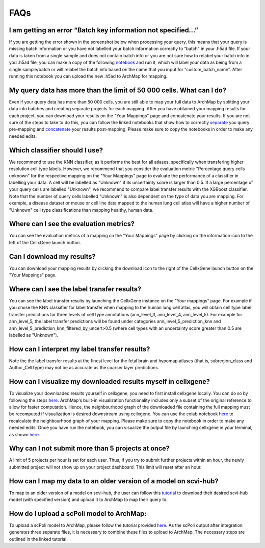 FAQs
=================

I am getting an error “Batch key information not specified…”
---------

If you are getting the error shown in the screenshot below when processing your query, this means that your query is missing batch information or you have not labelled your batch information correctly to "batch" in your .h5ad file. 
If your data is taken from a single sample and does not contain batch info or you are not sure how to relabel your batch info in you .h5ad file, you can make a copy of the following `notebook <https://colab.research.google.com/drive/11a-QpqPnBFvdB3ySQSZuoICXvuWKxQwm?usp=sharing/>`_ and run it, which will label your data as being from a single sample/batch or will relabel the batch info based on the name that you input for "custom_batch_name". 
After running this notebook you can upload the new .h5ad to ArchMap for mapping.

.. image:: ../_static/faqs/batch_key.png


My query data has more than the limit of 50 000 cells. What can I do?
---------

Even if your query data has more than 50 000 cells, you are still able to map your full data to ArchMap by splitting your data into batches and creating separate projects for each mapping. After you have obtained your mapping results for each project, you can download your results on the "Your Mappings" page and concatenate your results. 
If you are not sure of the steps to take to do this, you can follow the linked notebooks that show how to correctly `separate <https://colab.research.google.com/drive/1-1kLHbo6sfvnOXKUbY49Nw3iCItIYky9?usp=sharing/>`_ you query pre-mapping and `concatenate <https://colab.research.google.com/drive/1voDJg4Yyz9yuubd76VaIn0fdKPsTJ6ue?usp=sharing/>`_ your results post-mapping. Please make sure to copy the notebooks in order to make any needed edits.

Which classifier should I use?
---------
We recommend to use the KNN classifier, as it performs the best for all atlases, specifically when transfering higher resolution cell type labels. 
However, we recommend that you consider the evaluation metric "Percentage query cells unknown" for the respective mapping on the "Your Mappings" page 
to evaluate the performance of a classifier in labelling your data. A cell will be labelled as "Unknown" if its uncertainty score is larger than 0.5.
If a large percentage of your query cells are labelled "Unknown", we recommend to compare label transfer results with the XGBoost classifier.
Note that the number of query cells labelled "Unknown" is also dependent on the type of data you are mapping. 
For example, a disease dataset or mouse or cell line data mapped to the human lung cell atlas will have a higher number of "Unknown" cell type classifications 
than mapping healthy, human data. 

Where can I see the evaluation metrics?
---------
You can see the evaluation metrics of a mapping on the "Your Mappings" page by clicking on the information icon to the left of the CellxGene launch button.

Can I download my results?
---------
You can download your mapping results by clicking the download icon to the right of the CellxGene launch button on the "Your Mappings" page.

Where can I see the label transfer results?
---------
You can see the label transfer results by launching the CellxGene instance on the "Your mappings" page. 
For example if you chose the KNN classifier for label transfer when mapping to the human lung cell atlas, you will obtain cell type label transfer predictions for three levels of cell type annotations (ann_level_3, ann_level_4, ann_level_5).
For example for ann_level_5, the label transfer predictions will be found under categories ann_level_5_prediction_knn and ann_level_5_prediction_knn_filtered_by_uncert>0.5 (where cell types with an uncertainty score greater than 0.5 are labelled as "Unknown").

How can I interpret my label transfer results?
---------
Note the the label transfer results at the finest level for the fetal brain and hypomap atlases (that is, subregion_class and Author_CellType) may not be as accurate as the coarser layer predictions.

How can I visualize my downloaded results myself in cellxgene?
---------
To visualize your downloaded results yourself in cellxgene, you need to first install cellxgene locally. You can do so by following the steps `here <https://cellxgene.cziscience.com/docs/05__Annotate%20and%20Analyze%20Your%20Data/5_1__Getting%20Started:%20Install,%20Launch,%20Quick%20Start>`_.
ArchMap's built-in visualization functionality includes only a subset of the original reference to allow for faster computation. Hence, the neighbourhood graph of the downloaded file containing the full mapping must be recomputed if visualization is desired downstream using cellxgene.
You can use the colab notebook `here <https://colab.research.google.com/drive/1CxyNutNUjK3SSLJbxhj_Gg89FO4Rr5EO?usp=sharing>`_ to recalculate the neighbourhood graph of your mapping. Please make sure to copy the notebook in order to make any needed edits. Once you have run the notebook, you can visualize the output file by launching cellxgene in your terminal, as shown `here <https://cellxgene.cziscience.com/docs/05__Annotate%20and%20Analyze%20Your%20Data/5_1__Getting%20Started:%20Install,%20Launch,%20Quick%20Start>`_.

Why can I not submit more than 5 projects at once?
---------
A limit of 5 projects per hour is set for each user. Thus, if you try to submit further projects within an hour, the newly submitted project will not show up on your project dashboard. This limit will reset after an hour.

How can I map my data to an older version of a model on scvi-hub?
---------
To map to an older version of a model on scvi-hub, the user can follow this `tutorial <https://drive.google.com/file/d/155fYroA0aCa9IUl80rvzy9L2RY_Hd1aT/view?usp=sharing>`_ to download their desired scvi-hub model (with specified version) and upload it to ArchMap to map their query to.

How do I upload a scPoli model to ArchMap:
---------
To upload a scPoli model to ArchMap, please follow the tutorial provided `here <https://drive.google.com/file/d/1f-RH-4bU4UeTu5HVTB1e1ySYwdCyFf3F/view?usp=sharing>`_. As the scPoli output after integration generates three separate files, it is necessary to combine these files to upload to ArchMap. The necessary steps are outlined in the linked tutorial.